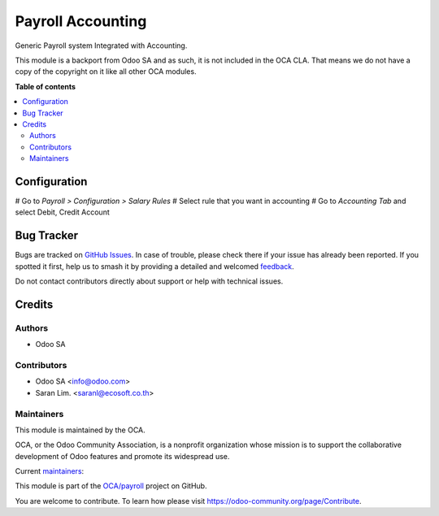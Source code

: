 ==================
Payroll Accounting
==================

.. 
   !!!!!!!!!!!!!!!!!!!!!!!!!!!!!!!!!!!!!!!!!!!!!!!!!!!!
   !! This file is generated by oca-gen-addon-readme !!
   !! changes will be overwritten.                   !!
   !!!!!!!!!!!!!!!!!!!!!!!!!!!!!!!!!!!!!!!!!!!!!!!!!!!!
   !! source digest: sha256:43b90531efb2f14b0015fe1d89d055da0427e54cb77fd2370f0086d326da68b8
   !!!!!!!!!!!!!!!!!!!!!!!!!!!!!!!!!!!!!!!!!!!!!!!!!!!!

.. |badge1| image:: https://img.shields.io/badge/maturity-Beta-yellow.png
    :target: https://odoo-community.org/page/development-status
    :alt: Beta
.. |badge2| image:: https://img.shields.io/badge/licence-LGPL--3-blue.png
    :target: http://www.gnu.org/licenses/lgpl-3.0-standalone.html
    :alt: License: LGPL-3
.. |badge3| image:: https://img.shields.io/badge/github-OCA%2Fpayroll-lightgray.png?logo=github
    :target: https://github.com/OCA/payroll/tree/16.0/payroll_account
    :alt: OCA/payroll
.. |badge4| image:: https://img.shields.io/badge/weblate-Translate%20me-F47D42.png
    :target: https://translation.odoo-community.org/projects/payroll-16-0/payroll-16-0-payroll_account
    :alt: Translate me on Weblate
.. |badge5| image:: https://img.shields.io/badge/runboat-Try%20me-875A7B.png
    :target: https://runboat.odoo-community.org/builds?repo=OCA/payroll&target_branch=16.0
    :alt: Try me on Runboat

|badge1| |badge2| |badge3| |badge4| |badge5|

Generic Payroll system Integrated with Accounting.

This module is a backport from Odoo SA and as such, it is not included in the OCA CLA.
That means we do not have a copy of the copyright on it like all other OCA modules.

**Table of contents**

.. contents::
   :local:

Configuration
=============

# Go to *Payroll > Configuration > Salary Rules*
# Select rule that you want in accounting
# Go to *Accounting Tab* and select Debit, Credit Account

Bug Tracker
===========

Bugs are tracked on `GitHub Issues <https://github.com/OCA/payroll/issues>`_.
In case of trouble, please check there if your issue has already been reported.
If you spotted it first, help us to smash it by providing a detailed and welcomed
`feedback <https://github.com/OCA/payroll/issues/new?body=module:%20payroll_account%0Aversion:%2016.0%0A%0A**Steps%20to%20reproduce**%0A-%20...%0A%0A**Current%20behavior**%0A%0A**Expected%20behavior**>`_.

Do not contact contributors directly about support or help with technical issues.

Credits
=======

Authors
~~~~~~~

* Odoo SA

Contributors
~~~~~~~~~~~~

* Odoo SA <info@odoo.com>
* Saran Lim. <saranl@ecosoft.co.th>

Maintainers
~~~~~~~~~~~

This module is maintained by the OCA.

.. image:: https://odoo-community.org/logo.png
   :alt: Odoo Community Association
   :target: https://odoo-community.org

OCA, or the Odoo Community Association, is a nonprofit organization whose
mission is to support the collaborative development of Odoo features and
promote its widespread use.

.. |maintainer-appstogrow| image:: https://github.com/appstogrow.png?size=40px
    :target: https://github.com/appstogrow
    :alt: appstogrow
.. |maintainer-nimarosa| image:: https://github.com/nimarosa.png?size=40px
    :target: https://github.com/nimarosa
    :alt: nimarosa

Current `maintainers <https://odoo-community.org/page/maintainer-role>`__:

|maintainer-appstogrow| |maintainer-nimarosa| 

This module is part of the `OCA/payroll <https://github.com/OCA/payroll/tree/16.0/payroll_account>`_ project on GitHub.

You are welcome to contribute. To learn how please visit https://odoo-community.org/page/Contribute.
